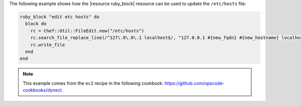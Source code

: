 .. This is an included how-to. 

The following example shows how the |resource ruby_block| resource can be used to update the ``/etc/hosts`` file:

.. code-block:: ruby

   ruby_block "edit etc hosts" do
     block do
       rc = Chef::Util::FileEdit.new("/etc/hosts")
       rc.search_file_replace_line(/^127\.0\.0\.1 localhost$/, "127.0.0.1 #{new_fqdn} #{new_hostname} localhost")
       rc.write_file
     end
   end

.. note:: This example comes from the ``ec2`` recipe in the following cookbook: https://github.com/opscode-cookbooks/dynect.
